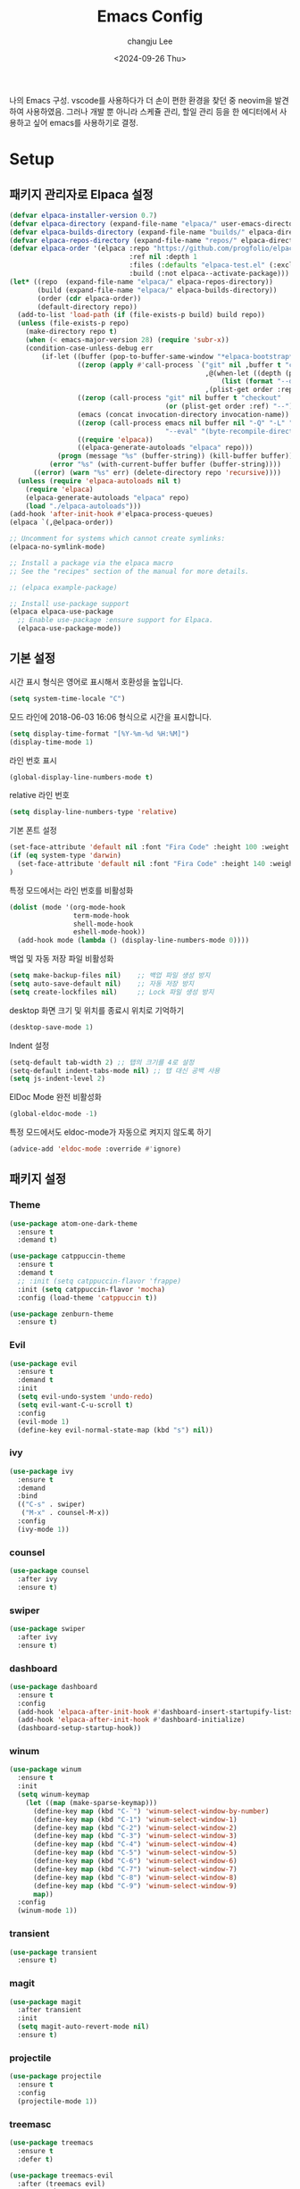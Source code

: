#+TITLE: Emacs Config
#+AUTHOR: changju Lee
#+TOC: true
#+DATE: <2024-09-26 Thu>

나의 Emacs 구성. vscode를 사용하다가 더 손이 편한 환경을 찾던 중 neovim을 발견하여 사용하였음. 그러나 개발 뿐 아니라 스케쥴 관리, 할일 관리 등을 한 에디터에서 사용하고 싶어 emacs를 사용하기로 결정.

* Setup

** 패키지 관리자로 Elpaca 설정

#+BEGIN_SRC emacs-lisp
  (defvar elpaca-installer-version 0.7)
  (defvar elpaca-directory (expand-file-name "elpaca/" user-emacs-directory))
  (defvar elpaca-builds-directory (expand-file-name "builds/" elpaca-directory))
  (defvar elpaca-repos-directory (expand-file-name "repos/" elpaca-directory))
  (defvar elpaca-order '(elpaca :repo "https://github.com/progfolio/elpaca.git"
                                :ref nil :depth 1
                                :files (:defaults "elpaca-test.el" (:exclude "extensions"))
                                :build (:not elpaca--activate-package)))
  (let* ((repo  (expand-file-name "elpaca/" elpaca-repos-directory))
         (build (expand-file-name "elpaca/" elpaca-builds-directory))
         (order (cdr elpaca-order))
         (default-directory repo))
    (add-to-list 'load-path (if (file-exists-p build) build repo))
    (unless (file-exists-p repo)
      (make-directory repo t)
      (when (< emacs-major-version 28) (require 'subr-x))
      (condition-case-unless-debug err
          (if-let ((buffer (pop-to-buffer-same-window "*elpaca-bootstrap*"))
                   ((zerop (apply #'call-process `("git" nil ,buffer t "clone"
                                                   ,@(when-let ((depth (plist-get order :depth)))
                                                       (list (format "--depth=%d" depth) "--no-single-branch"))
                                                   ,(plist-get order :repo) ,repo))))
                   ((zerop (call-process "git" nil buffer t "checkout"
                                         (or (plist-get order :ref) "--"))))
                   (emacs (concat invocation-directory invocation-name))
                   ((zerop (call-process emacs nil buffer nil "-Q" "-L" "." "--batch"
                                         "--eval" "(byte-recompile-directory \".\" 0 'force)")))
                   ((require 'elpaca))
                   ((elpaca-generate-autoloads "elpaca" repo)))
              (progn (message "%s" (buffer-string)) (kill-buffer buffer))
            (error "%s" (with-current-buffer buffer (buffer-string))))
        ((error) (warn "%s" err) (delete-directory repo 'recursive))))
    (unless (require 'elpaca-autoloads nil t)
      (require 'elpaca)
      (elpaca-generate-autoloads "elpaca" repo)
      (load "./elpaca-autoloads")))
  (add-hook 'after-init-hook #'elpaca-process-queues)
  (elpaca `(,@elpaca-order))
  
  ;; Uncomment for systems which cannot create symlinks:
  (elpaca-no-symlink-mode)
  
  ;; Install a package via the elpaca macro
  ;; See the "recipes" section of the manual for more details.
  
  ;; (elpaca example-package)
  
  ;; Install use-package support
  (elpaca elpaca-use-package
    ;; Enable use-package :ensure support for Elpaca.
    (elpaca-use-package-mode))
#+END_SRC

** 기본 설정

시간 표시 형식은 영어로 표시해서 호환성을 높입니다.

#+BEGIN_SRC emacs-lisp
(setq system-time-locale "C")
#+END_SRC

모드 라인에 2018-06-03 16:06 형식으로 시간을 표시합니다.

#+BEGIN_SRC emacs-lisp
(setq display-time-format "[%Y-%m-%d %H:%M]")
(display-time-mode 1)
#+END_SRC

라인 번호 표시

#+BEGIN_SRC emacs-lisp
(global-display-line-numbers-mode t)
#+END_SRC

relative 라인 번호

#+BEGIN_SRC emacs-lisp
(setq display-line-numbers-type 'relative)
#+END_SRC

기본 폰트 설정

#+BEGIN_SRC emacs-lisp
(set-face-attribute 'default nil :font "Fira Code" :height 100 :weight 'regular)
(if (eq system-type 'darwin)
  (set-face-attribute 'default nil :font "Fira Code" :height 140 :weight 'regular)
)
#+END_SRC

특정 모드에서는 라인 번호를 비활성화

#+BEGIN_SRC emacs-lisp
(dolist (mode '(org-mode-hook
                term-mode-hook
                shell-mode-hook
                eshell-mode-hook))
  (add-hook mode (lambda () (display-line-numbers-mode 0))))
#+END_SRC

백업 및 자동 저장 파일 비활성화

#+BEGIN_SRC emacs-lisp
(setq make-backup-files nil)    ;; 백업 파일 생성 방지
(setq auto-save-default nil)    ;; 자동 저장 방지
(setq create-lockfiles nil)     ;; Lock 파일 생성 방지
#+END_SRC

desktop 화면 크기 및 위치를 종료시 위치로 기억하기

#+BEGIN_SRC emacs-lisp
(desktop-save-mode 1)
#+END_SRC

Indent 설정

#+BEGIN_SRC emacs-lisp
(setq-default tab-width 2) ;; 탭의 크기를 4로 설정
(setq-default indent-tabs-mode nil) ;; 탭 대신 공백 사용
(setq js-indent-level 2)
#+END_SRC

ElDoc Mode 완전 비활성화

#+BEGIN_SRC emacs-lisp
(global-eldoc-mode -1)
#+END_SRC

특정 모드에서도 eldoc-mode가 자동으로 켜지지 않도록 하기

#+BEGIN_SRC emacs-lisp
(advice-add 'eldoc-mode :override #'ignore)
#+END_SRC

** 패키지 설정

*** Theme

#+BEGIN_SRC emacs-lisp
(use-package atom-one-dark-theme
  :ensure t
  :demand t)

(use-package catppuccin-theme
  :ensure t
  :demand t
  ;; :init (setq catppuccin-flavor 'frappe)
  :init (setq catppuccin-flavor 'mocha)
  :config (load-theme 'catppuccin t))

(use-package zenburn-theme
  :ensure t)
#+END_SRC

*** Evil

#+BEGIN_SRC emacs-lisp
(use-package evil
  :ensure t
  :demand t
  :init
  (setq evil-undo-system 'undo-redo)
  (setq evil-want-C-u-scroll t)
  :config
  (evil-mode 1)
  (define-key evil-normal-state-map (kbd "s") nil))
#+END_SRC

*** ivy

#+BEGIN_SRC emacs-lisp
(use-package ivy
  :ensure t
  :demand
  :bind
  (("C-s" . swiper)
   ("M-x" . counsel-M-x))
  :config
  (ivy-mode 1))
#+END_SRC

*** counsel

#+BEGIN_SRC emacs-lisp
(use-package counsel
  :after ivy
  :ensure t)
#+END_SRC

*** swiper

#+BEGIN_SRC emacs-lisp
(use-package swiper
  :after ivy
  :ensure t)
#+END_SRC

*** dashboard

#+BEGIN_SRC emacs-lisp
(use-package dashboard
  :ensure t
  :config
  (add-hook 'elpaca-after-init-hook #'dashboard-insert-startupify-lists)
  (add-hook 'elpaca-after-init-hook #'dashboard-initialize)
  (dashboard-setup-startup-hook))
#+END_SRC

*** winum

#+BEGIN_SRC emacs-lisp
(use-package winum
  :ensure t
  :init
  (setq winum-keymap
    (let ((map (make-sparse-keymap)))
      (define-key map (kbd "C-`") 'winum-select-window-by-number)
      (define-key map (kbd "C-1") 'winum-select-window-1)
      (define-key map (kbd "C-2") 'winum-select-window-2)
      (define-key map (kbd "C-3") 'winum-select-window-3)
      (define-key map (kbd "C-4") 'winum-select-window-4)
      (define-key map (kbd "C-5") 'winum-select-window-5)
      (define-key map (kbd "C-6") 'winum-select-window-6)
      (define-key map (kbd "C-7") 'winum-select-window-7)
      (define-key map (kbd "C-8") 'winum-select-window-8)
      (define-key map (kbd "C-9") 'winum-select-window-9)
      map))
  :config
  (winum-mode 1))
#+END_SRC

*** transient

#+BEGIN_SRC emacs-lisp
(use-package transient
  :ensure t)
#+END_SRC

*** magit

#+BEGIN_SRC emacs-lisp
(use-package magit
  :after transient
  :init
  (setq magit-auto-revert-mode nil)
  :ensure t)
#+END_SRC

*** projectile

#+BEGIN_SRC emacs-lisp
(use-package projectile
  :ensure t
  :config
  (projectile-mode 1))
#+END_SRC

*** treemasc

#+BEGIN_SRC emacs-lisp
(use-package treemacs
  :ensure t
  :defer t)

(use-package treemacs-evil
  :after (treemacs evil)
  :ensure t)

(use-package treemacs-projectile
  :after (treemacs projectile)
  :ensure t)

(use-package treemacs-icons-dired
  :hook (dired-mode . treemacs-icons-dired-enable-once)
  :ensure t)

(use-package treemacs-magit
  :after (treemacs magit)
  :ensure t)

(use-package treemacs-persp ;;treemacs-perspective if you use perspective.el vs. persp-mode
  :after (treemacs persp-mode) ;;or perspective vs. persp-mode
  :ensure t
  :config (treemacs-set-scope-type 'Perspectives))

(use-package treemacs-tab-bar ;;treemacs-tab-bar if you use tab-bar-mode
  :after (treemacs)
  :ensure t
  :config (treemacs-set-scope-type 'Tabs))
#+END_SRC

*** company

#+BEGIN_SRC emacs-lisp
(use-package company
  :ensure t
  :init
  (setq company-idle-delay 0.0)  ;; 자동 완성 대기 시간
  (setq company-minimum-prefix-length 1)  ;; 최소 입력 길이
  :config
  (global-company-mode 1)
  (with-eval-after-load 'company
    (define-key company-active-map (kbd "C-n") 'company-select-next)
    (define-key company-active-map (kbd "C-p") 'company-select-previous)
    (define-key company-active-map (kbd "<tab>") 'company-complete))

  ;; company-lsp 추가
  (use-package company-lsp
    :ensure t
    :config
    (setq company-backends (delete 'company-semantic company-backends)) ;; semantic 백엔드 제거
    (add-to-list 'company-backends 'company-lsp)) ;; lsp 백엔드 추가

  ;; company-box 추가
  (use-package company-box
    :ensure t
    :hook (company-mode . company-box-mode)
    :config
    (company-box-mode 1)))
#+END_SRC

*** lsp

#+BEGIN_SRC emacs-lisp
(use-package js-ts-mode
  :mode (("\\.js\\'" . js-ts-mode)
         ("\\.jsx\\'" . js-ts-mode)
         ("\\.ts\\'" . js-ts-mode)
         ("\\.tsx\\'" . js-ts-mode)))

(use-package lsp-mode
  :ensure t
  :hook (
  ;; which key
  (lsp-mode . lsp-enable-which-key-integration)
  (js-ts-mode . lsp-deferred))
  :commands lsp)

;; optionally
(use-package lsp-ui
  :ensure t
  :commands lsp-ui-mode)

;; if you are ivy user
(use-package lsp-ivy
  :ensure t
  :commands lsp-ivy-workspace-symbol)
(use-package lsp-treemacs
  :ensure t
  :commands lsp-treemacs-errors-list)

;; optionally if you want to use debugger
(use-package dap-mode
  :ensure t)
#+END_SRC

*** which-key

#+BEGIN_SRC emacs-lisp
(use-package which-key
  :ensure t
  :config
  (which-key-mode))
#+END_SRC

*** flycheck

#+BEGIN_SRC emacs-lisp
(use-package flycheck
  :ensure t
  :init (global-flycheck-mode))
#+END_SRC

*** Snippet

#+BEGIN_SRC emacs-lisp
(use-package yasnippet
  :ensure t
  :init (yas-global-mode 1))
#+END_SRC

** KEYMAP

#+BEGIN_SRC emacs-lisp
(use-package general
  :after evil
  :ensure t
  :config
  (general-define-key
    :states 'normal
    "s h" 'windmove-left
    "s j" 'windmove-down
    "s k" 'windmove-up
    "s l" 'windmove-right
    "s v" 'split-window-horizontally
    "s s" 'split-window-vertically
    "; v" 'treemacs-select-window
    "; g" 'counsel-rg
    "; r" 'counsel-recentf
    "; b" 'counsel-ibuffer
    "; f" 'projectile-find-file))
#+END_SRC
